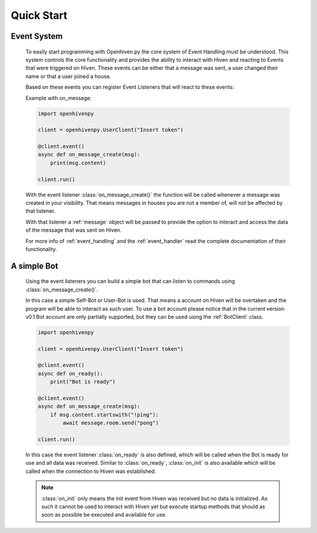 .. _quick_start:

***********
Quick Start
***********

.. highlight:: python

.. _event_system:

============
Event System
============

    To easily start programming with Openhiven.py the core system of Event Handling must be understood.
    This system controls the core functionality and provides the ability to interact with Hiven
    and reacting to Events that were triggered on Hiven. These events can be either that a message was sent,
    a user changed their name or that a user joined a house.

    Based on these events you can register Event Listeners that will react to these events:

    Example with on_message:

    .. code-block:: python

        import openhivenpy

        client = openhivenpy.UserClient("Insert token")

        @client.event()
        async def on_message_create(msg):
            print(msg.content)

        client.run()

    With the event listener :class:`on_message_create()` the function will be called whenever a message was created
    in your visibility. That means messages in houses you are not a member of, will not be affected by that listener.

    With that listener a :ref:`message` object will be passed to provide the option to interact and access the data
    of the message that was sent on Hiven.

    For more info of :ref:`event_handling` and the :ref:`event_handler` read the complete documentation of their functionality.

.. _simple_bot:

============
A simple Bot
============

    Using the event listeners you can build a simple bot that can listen to commands using :class:`on_message_create()`.

    In this case a simple Self-Bot or User-Bot is used. That means a account on Hiven will be overtaken and the
    program will be able to interact as such user. To use a bot account please notice that in the current version v0.1
    Bot account are only partially supported, but they can be used using the :ref:`BotClient` class.

    .. code-block:: python

        import openhivenpy

        client = openhivenpy.UserClient("Insert token")

        @client.event()
        async def on_ready():
            print("Bot is ready")

        @client.event()
        async def on_message_create(msg):
            if msg.content.startswith("!ping"):
                await message.room.send("pong")

        client.run()

    In this case the event listener :class:`on_ready` is also defined, which will be called when the Bot is ready for
    use and all data was received. Similar to :class:`on_ready`, :class:`on_init` is also available which will be called
    when the connection to Hiven was established.

    .. note::
        :class:`on_init` only means the init event from Hiven was received but no data is initialized. As such it
        cannot be used to interact with Hiven yet but execute startup methods that should as soon as possible
        be executed and available for use.

